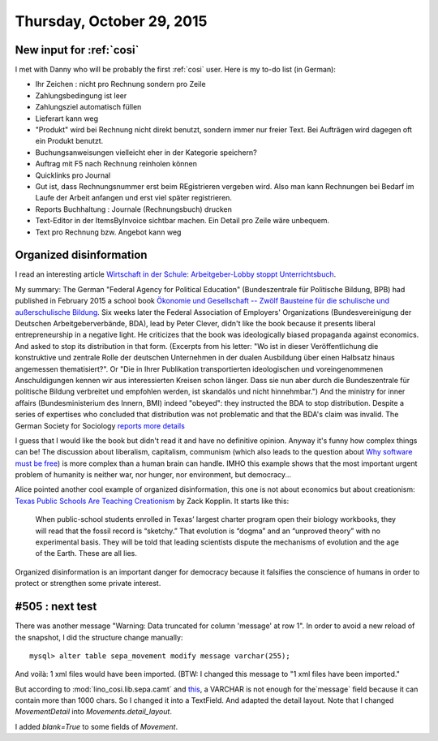 ==========================
Thursday, October 29, 2015
==========================

New input for :ref:`cosi`
=========================

I met with Danny who will be probably the first :ref:`cosi` user. Here
is my to-do list (in German):

- Ihr Zeichen : nicht pro Rechnung sondern pro Zeile
- Zahlungsbedingung ist leer
- Zahlungsziel automatisch füllen
- Lieferart kann weg
- "Produkt" wird bei Rechnung nicht direkt benutzt, sondern immer nur
  freier Text. Bei Aufträgen wird dagegen oft ein Produkt benutzt.
- Buchungsanweisungen vielleicht eher in der Kategorie speichern?
- Auftrag mit F5 nach Rechnung reinholen können
- Quicklinks pro Journal
- Gut ist, dass Rechnungsnummer erst beim REgistrieren vergeben
  wird. Also man kann Rechnungen bei Bedarf im Laufe der Arbeit
  anfangen und erst viel später registrieren.
- Reports Buchhaltung : Journale (Rechnungsbuch) drucken
- Text-Editor in der ItemsByInvoice sichtbar machen. Ein Detail pro
  Zeile wäre unbequem.
- Text pro Rechnung bzw. Angebot kann weg



Organized disinformation
========================

I read an interesting article `Wirtschaft in der
Schule: Arbeitgeber-Lobby stoppt Unterrichtsbuch
<http://www.spiegel.de/schulspiegel/lobby-und-schule-arbeitgeberverband-stoppt-wirtschaftsbuch-a-1059654.html>`_.

My summary: The German "Federal Agency for Political Education"
(Bundeszentrale für Politische Bildung, BPB) had published in February
2015 a school book `Ökonomie und Gesellschaft -- Zwölf Bausteine für
die schulische und außerschulische Bildung
<http://www.bpb.de/shop/lernen/themen-und-materialien/200345/oekonomie-und-gesellschaft>`__.
Six weeks later the Federal Association of Employers' Organizations
(Bundesvereinigung der Deutschen Arbeitgeberverbände, BDA), lead by
Peter Clever, didn't like the book because it presents liberal
entrepreneurship in a negative light. He criticizes that the book was
ideologically biased propaganda against economics. And asked to stop
its distribution in that form.  (Excerpts from his letter: "Wo ist in
dieser Veröffentlichung die konstruktive und zentrale Rolle der
deutschen Unternehmen in der dualen Ausbildung über einen Halbsatz
hinaus angemessen thematisiert?". Or "Die in Ihrer Publikation
transportierten ideologischen und voreingenommenen Anschuldigungen
kennen wir aus interessierten Kreisen schon länger. Dass sie nun aber
durch die Bundeszentrale für politische Bildung verbreitet und
empfohlen werden, ist skandalös und nicht hinnehmbar.")  And the
ministry for inner affairs (Bundesministerium des Innern, BMI) indeed
"obeyed": they instructed the BDA to stop distribution. Despite a
series of expertises who concluded that distribution was not
problematic and that the BDA's claim was invalid.  The German Society
for Sociology `reports more details
<http://www.soziologie.de/de/nc/aktuell/meldungen-archiv/einzelansicht/archive/2015/10/23/article/vorlaeufiges-vertriebsverbot-der-sammelpublikation-oekonomie-und-gesellschaft-bundeszentrale-fuer-politische-bildung-durch-das-bundesministerium-des-innern.html>`_

I guess that I would like the book but didn't read it and have no
definitive opinion. Anyway it's funny how complex things can be! The
discussion about liberalism, capitalism, communism (which also leads
to the question about `Why software must be free <http://hw.saffre-rumma.net/fs/index.html>`_) is more complex than a
human brain can handle.  IMHO this example shows that the most
important urgent problem of humanity is neither war, nor hunger, nor
environment, but democracy...

Alice pointed another cool example of organized disinformation,
this one is not about economics but about creationism: `Texas Public
Schools Are Teaching Creationism
<http://www.slate.com/articles/health_and_science/science/2014/01/creationism_in_texas_public_schools_undermining_the_charter_movement.html>`__
by Zack Kopplin. It starts like this:

    When public-school students enrolled in Texas’ largest charter
    program open their biology workbooks, they will read that the
    fossil record is “sketchy.” That evolution is “dogma” and an
    “unproved theory” with no experimental basis. They will be told
    that leading scientists dispute the mechanisms of evolution and
    the age of the Earth. These are all lies.

Organized disinformation is an important danger for democracy because
it falsifies the conscience of humans in order to protect or
strengthen some private interest.



#505 : next test
================

There was another message "Warning: Data truncated for column 'message' at row 1".
In order to avoid a new reload of the snapshot, I did the structure change manually::


  mysql> alter table sepa_movement modify message varchar(255);

And voilà: 1 xml files would have been imported.
(BTW: I changed this message to "1 xml files have been imported."

But according to :mod:`lino_cosi.lib.sepa.camt` and `this
<http://www.hettwer-beratung.de/sepa-spezialwissen/sepa-technische-anforderungen/camt-format-camt-053/>`_,
a VARCHAR is not enough for the`message` field because it can contain
more than 1000 chars.  So I changed it into a TextField.
And adapted the detail layout.
Note that I changed `MovementDetail` into `Movements.detail_layout`.

I added `blank=True` to some fields of `Movement`.
